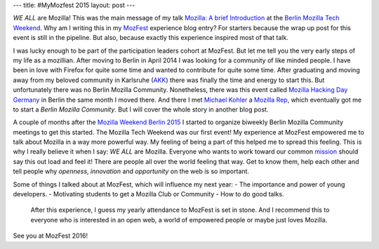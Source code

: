 ---
title: #MyMozfest 2015
layout: post
---

*WE ALL* are Mozilla! This was the main message of my talk
`Mozilla: A brief Introduction`_ at the `Berlin Mozilla Tech Weekend`_.
Why am I writing this in my `MozFest`_ experience blog entry? For starters
because the wrap up post for this event is still in the pipeline. But also,
because exactly this experience inspired most of that talk.

I was lucky enough to be part of the participation leaders cohort at MozFest.
But let me tell you the very early steps of my life as a mozillian.
After moving to Berlin in April 2014 I was looking for a community of
like minded people. I have been in love with Firefox for quite some time and
wanted to contribute for quite some time. After graduating and moving away
from my beloved community in Karlsruhe (`AKK`_) there was finally the time
and energy to start this. But unfortunately there was no Berlin Mozilla
Community. Nonetheless, there was this event called
`Mozilla Hacking Day Germany`_ in Berlin the same month I moved there. And
there I met `Michael Kohler`_ a `Mozilla Rep`_, which eventually got me to
start a *Berlin Mozilla Community*. But I will cover the whole story in
another blog post.

A couple of months after the `Mozilla Weekend Berlin 2015`_ I started to
organize biweekly Berlin Mozilla Community meetings to get this started. The
Mozilla Tech Weekend was our first event! My experience at MozFest empowered
me to talk about Mozilla in a way more powerful way. My feeling of being
a part of this helped me to spread this feeling. This is why I really
believe it when I say: *WE ALL* are Mozilla. Everyone who wants to work
toward our common `mission`_ should say this out load and feel it! There are
people all over the world feeling that way. Get to know them, help each
other and tell people why *openness*, *innovation* and *opportunity* on the
web is so important.

Some of things I talked about at MozFest, which will influence my next year:
- The importance and power of young developers.
- Motivating students to get a Mozilla Club or Community
- How to do good talks.

 After this experience, I guess my yearly attendance to MozFest is set in
 stone. And I recommend this to everyone who is interested in an open web,
 a world of empowered people or maybe just loves Mozilla.

See you at MozFest 2016!

.. _Mozilla\: A brief Introduction: https://github.com/fiji-flo/mozilla-intro-slides
.. _Berlin Mozilla Tech Weekend: http://www.meetup.com/Berlin-Mozilla-Meetup/events/226461969/
.. _MozFest: https://2015.mozillafestival.org
.. _AKK: http://www.akk.org
.. _Mozilla Hacking Day Germany: https://reps.mozilla.org/e/mozilla-hacking-day-germany/
.. _Michael Kohler: https://reps.mozilla.org/u/michaelkohler/
.. _Mozilla Rep: https://reps.mozilla.org/
.. _Mozilla Weekend Berlin 2015: https://reps.mozilla.org/e/mozilla-weekend-berlin-2015/
.. _mission: https://www.mozilla.org/mission/
